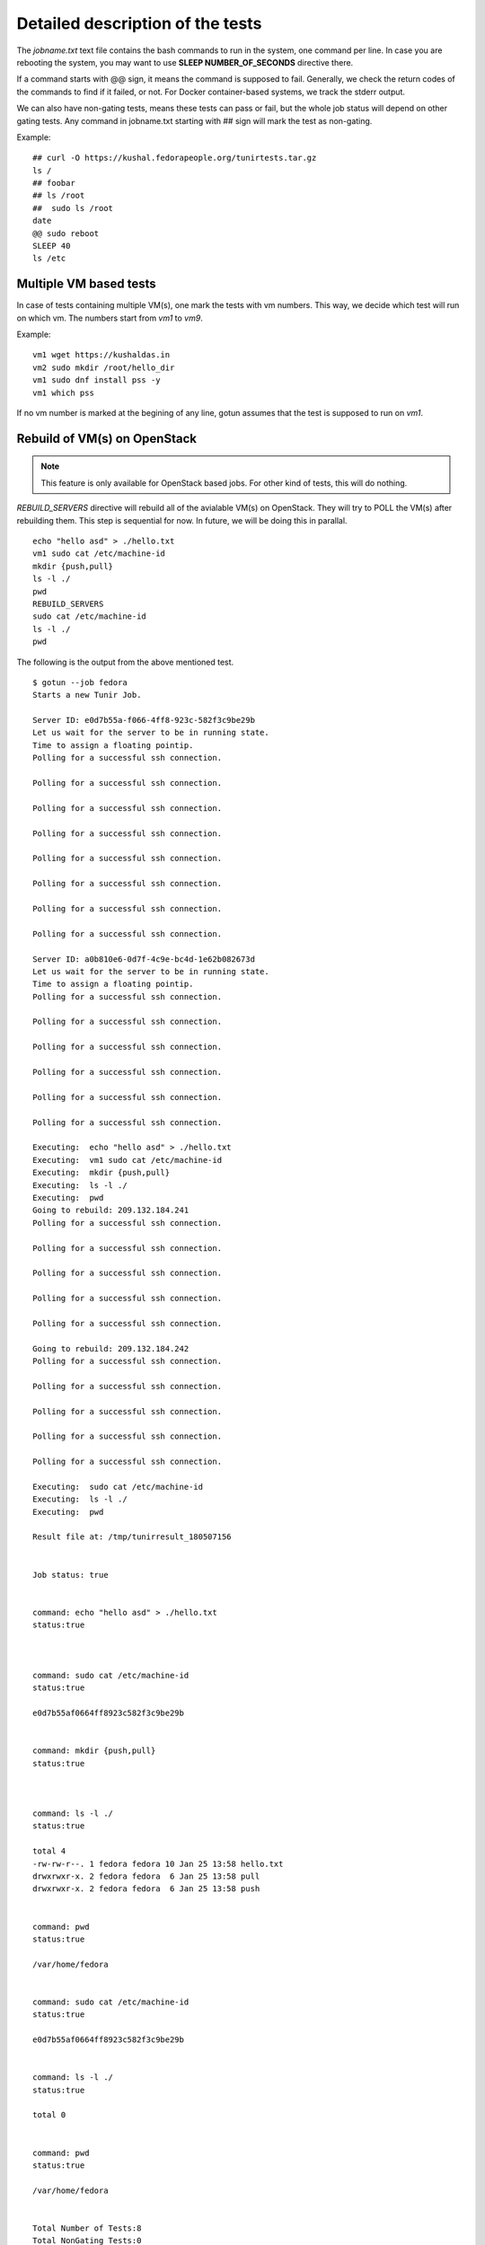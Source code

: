 Detailed description of the tests
==================================

The *jobname.txt* text file contains the bash commands to run in the system, one command per line. In case you are
rebooting the system, you may want to use **SLEEP NUMBER_OF_SECONDS** directive there.

If a command starts with @@ sign, it means the command is supposed to fail. Generally, we check the return codes
of the commands to find if it failed, or not. For Docker container-based systems, we track the stderr output.

We can also have non-gating tests, means these tests can pass or fail, but the whole job status will depend
on other gating tests. Any command in jobname.txt starting with ## sign will mark the test as non-gating.

Example::

    ## curl -O https://kushal.fedorapeople.org/tunirtests.tar.gz
    ls /
    ## foobar
    ## ls /root
    ##  sudo ls /root
    date
    @@ sudo reboot
    SLEEP 40
    ls /etc


Multiple VM based tests
-------------------------

In case of tests containing multiple VM(s), one mark the tests with vm numbers. This way, we decide which test will
run on which vm. The numbers start from *vm1* to *vm9*.

Example::

    vm1 wget https://kushaldas.in
    vm2 sudo mkdir /root/hello_dir
    vm1 sudo dnf install pss -y
    vm1 which pss

If no vm number is marked at the begining of any line, gotun assumes that the test is supposed to run on *vm1*.


Rebuild of VM(s) on OpenStack
------------------------------

.. note:: This feature is only available for OpenStack based jobs. For other kind of tests, this will do nothing.

*REBUILD_SERVERS* directive will rebuild all of the avialable VM(s) on OpenStack. They will try to POLL the VM(s) after
rebuilding them. This step is sequential for now. In future, we will be doing this in parallal.
::

    echo "hello asd" > ./hello.txt
    vm1 sudo cat /etc/machine-id
    mkdir {push,pull}
    ls -l ./
    pwd
    REBUILD_SERVERS
    sudo cat /etc/machine-id
    ls -l ./
    pwd

The following is the output from the above mentioned test.
::

    $ gotun --job fedora
    Starts a new Tunir Job.

    Server ID: e0d7b55a-f066-4ff8-923c-582f3c9be29b
    Let us wait for the server to be in running state.
    Time to assign a floating pointip.
    Polling for a successful ssh connection.

    Polling for a successful ssh connection.

    Polling for a successful ssh connection.

    Polling for a successful ssh connection.

    Polling for a successful ssh connection.

    Polling for a successful ssh connection.

    Polling for a successful ssh connection.

    Polling for a successful ssh connection.

    Server ID: a0b810e6-0d7f-4c9e-bc4d-1e62b082673d
    Let us wait for the server to be in running state.
    Time to assign a floating pointip.
    Polling for a successful ssh connection.

    Polling for a successful ssh connection.

    Polling for a successful ssh connection.

    Polling for a successful ssh connection.

    Polling for a successful ssh connection.

    Polling for a successful ssh connection.

    Executing:  echo "hello asd" > ./hello.txt
    Executing:  vm1 sudo cat /etc/machine-id
    Executing:  mkdir {push,pull}
    Executing:  ls -l ./
    Executing:  pwd
    Going to rebuild: 209.132.184.241
    Polling for a successful ssh connection.

    Polling for a successful ssh connection.

    Polling for a successful ssh connection.

    Polling for a successful ssh connection.

    Polling for a successful ssh connection.

    Going to rebuild: 209.132.184.242
    Polling for a successful ssh connection.

    Polling for a successful ssh connection.

    Polling for a successful ssh connection.

    Polling for a successful ssh connection.

    Polling for a successful ssh connection.

    Executing:  sudo cat /etc/machine-id
    Executing:  ls -l ./
    Executing:  pwd

    Result file at: /tmp/tunirresult_180507156


    Job status: true


    command: echo "hello asd" > ./hello.txt
    status:true



    command: sudo cat /etc/machine-id
    status:true

    e0d7b55af0664ff8923c582f3c9be29b


    command: mkdir {push,pull}
    status:true



    command: ls -l ./
    status:true

    total 4
    -rw-rw-r--. 1 fedora fedora 10 Jan 25 13:58 hello.txt
    drwxrwxr-x. 2 fedora fedora  6 Jan 25 13:58 pull
    drwxrwxr-x. 2 fedora fedora  6 Jan 25 13:58 push


    command: pwd
    status:true

    /var/home/fedora


    command: sudo cat /etc/machine-id
    status:true

    e0d7b55af0664ff8923c582f3c9be29b


    command: ls -l ./
    status:true

    total 0


    command: pwd
    status:true

    /var/home/fedora


    Total Number of Tests:8
    Total NonGating Tests:0
    Total Failed Non Gating Tests:0

    Success.

Creating inventory file for Ansible based tests
------------------------------------------------

`Ansible <https://www.ansible.com/>`_ is a powerful choice with many different usecases. One such usecase is about testing.
Sometimes we just setup the whole test environment using Ansible, and some other times the whole testsuite is written
on top of ansible. To enable using of predefined Ansible playbooks, gotun provides a file *current_run_info.json* for each
run of job. This file contains a dictionary of vm numbers, and corresponding IP address, and also the *keyfile* value with
the path of the private keyfile. This can be used with a simple Python or shell script to create the actual inventory file.
For example, the following script *createinventory.py* will create a file called *inventory* in the current directory, and it assumes that there
will be 2 VM(s) are avaiable (means it is running on OpenStack).

::

    #!/usr/bin/env python3
    import json

    data = None
    with open("current_run_info.json") as fobj:
        data = json.loads(fobj.read())

    user = data['user']
    host1 = data['vm1']
    host2 = data['vm2']
    key = data['keyfile']

    result = """{0} ansible_ssh_host={1} ansible_ssh_user={2} ansible_ssh_private_key_file={3}
    {4} ansible_ssh_host={5} ansible_ssh_user={6} ansible_ssh_private_key_file={7}""".format(host1,host1,user,key,host2,host2,user,key)
    with open("inventory", "w") as fobj:
        fobj.write(result)

As you can see, we are reading the *current_run_info.json* file first, and then creating a file called *inventory*. We can
then execute this script by using the *HOSTCOMMAND* directive in the test.
::

    HOSTCOMMAND: ./createinventory.py


Running Ansible on the HOST as part of a test
----------------------------------------------

The next step is to run Ansible playbook on the host system as a test. This can be done with a *HOSTTEST* directive. The
following example test file will first create the inventory file using a *HOSTCOMMAND* directive, and then execute the an
ansible playbook.
::

    HOSTCOMMAND: ./onevm.py
    HOSTTEST: ansible-playbook -b -i inventory atomic-host-tests/tests/improved-sanity-test/main.yml

